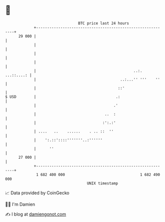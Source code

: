 * 👋

#+begin_example
                                    BTC price last 24 hours                    
                +------------------------------------------------------------+ 
         29 000 |                                                            | 
                |                                                            | 
                |                                                            | 
                |                                                            | 
                |                                            ..:. ...::....: | 
                |                                      ..:...'' '''    ''    | 
                |                                     ::'                    | 
   $ USD        |                                    .:                      | 
                |                                   .'                       | 
                |                               ..  :                        | 
                |                              :':.:'                        | 
                | ....   ..    ......    . .. ::  ''                         | 
                |    ':.::'::::'''''''..:''''''                              | 
                |      ''                                                    | 
         27 000 |                                                            | 
                +------------------------------------------------------------+ 
                 1 682 400 000                                  1 682 490 000  
                                        UNIX timestamp                         
#+end_example
📈 Data provided by CoinGecko

🧑‍💻 I'm Damien

✍️ I blog at [[https://www.damiengonot.com][damiengonot.com]]
